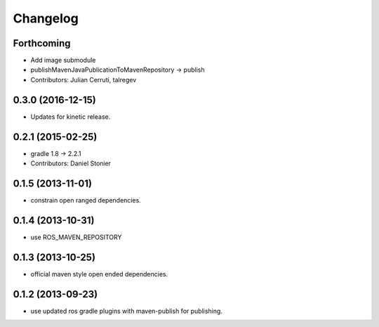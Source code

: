 Changelog
=========

Forthcoming
-----------
* Add image submodule
* publishMavenJavaPublicationToMavenRepository -> publish
* Contributors: Julian Cerruti, talregev

0.3.0 (2016-12-15)
------------------
* Updates for kinetic release.

0.2.1 (2015-02-25)
------------------
* gradle 1.8 -> 2.2.1
* Contributors: Daniel Stonier

0.1.5 (2013-11-01)
------------------
* constrain open ranged dependencies.

0.1.4 (2013-10-31)
------------------
* use ROS_MAVEN_REPOSITORY

0.1.3 (2013-10-25)
------------------
* official maven style open ended dependencies.

0.1.2 (2013-09-23)
------------------
* use updated ros gradle plugins with maven-publish for publishing.
